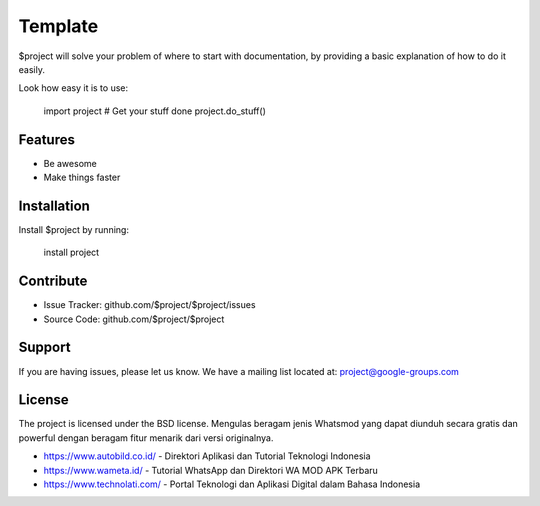 Template
========

$project will solve your problem of where to start with documentation,
by providing a basic explanation of how to do it easily.

Look how easy it is to use:

    import project
    # Get your stuff done
    project.do_stuff()

Features
--------

- Be awesome
- Make things faster

Installation
------------

Install $project by running:

    install project

Contribute
----------

- Issue Tracker: github.com/$project/$project/issues
- Source Code: github.com/$project/$project

Support
-------

If you are having issues, please let us know.
We have a mailing list located at: project@google-groups.com

License
-------

The project is licensed under the BSD license. Mengulas beragam jenis Whatsmod yang dapat diunduh secara gratis dan powerful dengan beragam fitur menarik dari versi originalnya.

- https://www.autobild.co.id/ - Direktori Aplikasi dan Tutorial Teknologi Indonesia
- https://www.wameta.id/ - Tutorial WhatsApp dan Direktori WA MOD APK Terbaru
- https://www.technolati.com/ - Portal Teknologi dan Aplikasi Digital dalam Bahasa Indonesia
